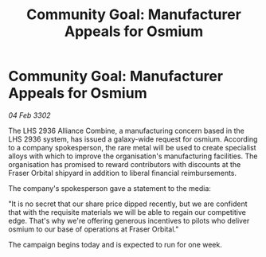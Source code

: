 :PROPERTIES:
:ID:       3ddcd292-3eac-44b1-9533-0c408be6716f
:END:
#+title: Community Goal: Manufacturer Appeals for Osmium
#+filetags: :CommunityGoal:3302:galnet:

* Community Goal: Manufacturer Appeals for Osmium

/04 Feb 3302/

The LHS 2936 Alliance Combine, a manufacturing concern based in the LHS 2936 system, has issued a galaxy-wide request for osmium. According to a company spokesperson, the rare metal will be used to create specialist alloys with which to improve the organisation's manufacturing facilities. The organisation has promised to reward contributors with discounts at the Fraser Orbital shipyard in addition to liberal financial reimbursements. 

The company's spokesperson gave a statement to the media: 

"It is no secret that our share price dipped recently, but we are confident that with the requisite materials we will be able to regain our competitive edge. That's why we're offering generous incentives to pilots who deliver osmium to our base of operations at Fraser Orbital." 

The campaign begins today and is expected to run for one week.
